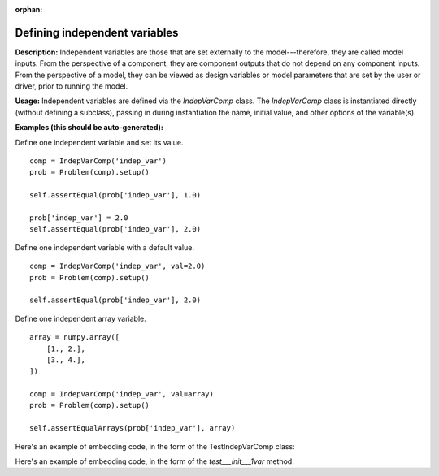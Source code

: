 :orphan:

.. `Defining independent variables`

Defining independent variables
------------------------------

**Description:** Independent variables are those that are set externally to the model---therefore, they are called model inputs.
From the perspective of a component, they are component outputs that do not depend on any component inputs.
From the perspective of a model, they can be viewed as design variables or model parameters that are set by the user or driver, prior to running the model.

**Usage:** Independent variables are defined via the *IndepVarComp* class.
The *IndepVarComp* class is instantiated directly (without defining a subclass), passing in during instantiation the name, initial value, and other options of the variable(s).

**Examples (this should be auto-generated):**

Define one independent variable and set its value.

::

    comp = IndepVarComp('indep_var')
    prob = Problem(comp).setup()

    self.assertEqual(prob['indep_var'], 1.0)

    prob['indep_var'] = 2.0
    self.assertEqual(prob['indep_var'], 2.0)

Define one independent variable with a default value.

::

    comp = IndepVarComp('indep_var', val=2.0)
    prob = Problem(comp).setup()

    self.assertEqual(prob['indep_var'], 2.0)

Define one independent array variable.

::

    array = numpy.array([
        [1., 2.],
        [3., 4.],
    ])

    comp = IndepVarComp('indep_var', val=array)
    prob = Problem(comp).setup()

    self.assertEqualArrays(prob['indep_var'], array)

.. show-unittest-examples::
    indepvarcomp

Here's an example of embedding code, in the form of the TestIndepVarComp class:

.. embed-python-code::
    openmdao.core.tests.test_component.TestIndepVarComp


Here's an example of embedding code, in the form of the `test___init___1var` method:

.. embed-python-code::
    openmdao.core.tests.test_component.TestIndepVarComp.test___init___1var

.. tags:: indepVarComp, Component
